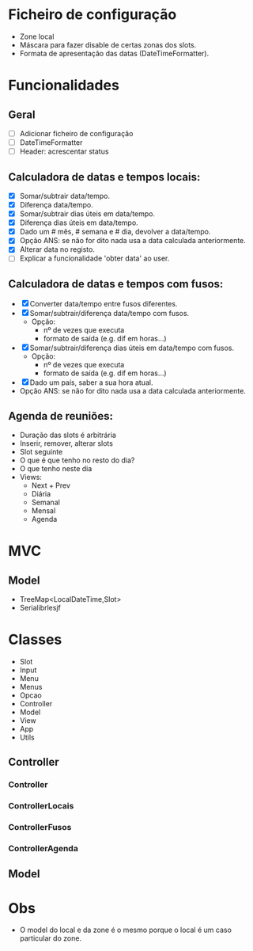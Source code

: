 * Ficheiro de configuração
  - Zone local
  - Máscara para fazer disable de certas zonas dos slots.
  - Formata de apresentação das datas (DateTimeFormatter).
* Funcionalidades
** Geral
   - [ ] Adicionar ficheiro de configuração
   - [ ] DateTimeFormatter
   - [ ] Header: acrescentar status
** Calculadora de datas e tempos locais:
   - [X] Somar/subtrair data/tempo.
   - [X] Diferença data/tempo.
   - [X] Somar/subtrair dias úteis em data/tempo.
   - [X] Diferença dias úteis em data/tempo.
   - [X] Dado um # mês, # semana e # dia, devolver a data/tempo.
   - [X] Opção ANS: se não for dito nada usa a data calculada anteriormente.
   - [X] Alterar data no registo.
   - [ ] Explicar a funcionalidade 'obter data' ao user.
** Calculadora de datas e tempos com fusos:
   - [X] Converter data/tempo entre fusos diferentes.
   - [X] Somar/subtrair/diferença data/tempo com fusos.
     + Opção: 
       * nº de vezes que executa
       * formato de saída (e.g. dif em horas...)
   - [X]Somar/subtrair/diferença dias úteis em data/tempo com fusos.
     + Opção: 
       * nº de vezes que executa
       * formato de saída (e.g. dif em horas...)
   - [X]Dado um país, saber a sua hora atual.
   - Opção ANS: se não for dito nada usa a data calculada anteriormente.
** Agenda de reuniões:
   - Duração das slots é arbitrária
   - Inserir, remover, alterar slots
   - Slot seguinte
   - O que é que tenho no resto do dia?
   - O que tenho neste dia
   - Views:
     + Next + Prev
     + Diária
     + Semanal
     + Mensal
     + Agenda
* MVC
** Model
   - TreeMap<LocalDateTime,Slot>
   - Serialibrlesjf
* Classes
  - Slot
  - Input
  - Menu
  - Menus
  - Opcao
  - Controller
  - Model
  - View
  - App
  - Utils
** Controller
*** Controller
*** ControllerLocais
*** ControllerFusos
*** ControllerAgenda
** Model
* Obs
- O model do local e da zone é o mesmo porque o local é um caso particular do zone.
